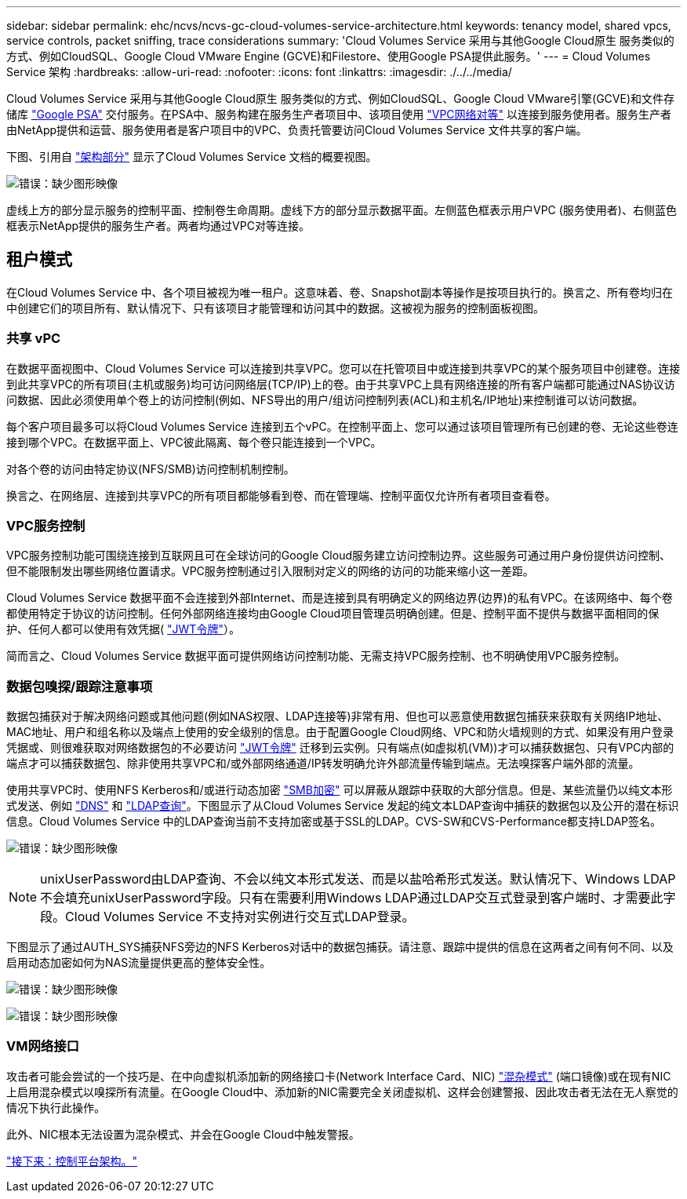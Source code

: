 ---
sidebar: sidebar 
permalink: ehc/ncvs/ncvs-gc-cloud-volumes-service-architecture.html 
keywords: tenancy model, shared vpcs, service controls, packet sniffing, trace considerations 
summary: 'Cloud Volumes Service 采用与其他Google Cloud原生 服务类似的方式、例如CloudSQL、Google Cloud VMware Engine (GCVE)和Filestore、使用Google PSA提供此服务。' 
---
= Cloud Volumes Service 架构
:hardbreaks:
:allow-uri-read: 
:nofooter: 
:icons: font
:linkattrs: 
:imagesdir: ./../../media/


Cloud Volumes Service 采用与其他Google Cloud原生 服务类似的方式、例如CloudSQL、Google Cloud VMware引擎(GCVE)和文件存储库 https://cloud.google.com/vpc/docs/private-services-access?hl=en_US["Google PSA"^] 交付服务。在PSA中、服务构建在服务生产者项目中、该项目使用 https://cloud.google.com/vpc/docs/vpc-peering?hl=en_US["VPC网络对等"^] 以连接到服务使用者。服务生产者由NetApp提供和运营、服务使用者是客户项目中的VPC、负责托管要访问Cloud Volumes Service 文件共享的客户端。

下图、引用自 https://cloud.google.com/architecture/partners/netapp-cloud-volumes/architecture?hl=en_US["架构部分"^] 显示了Cloud Volumes Service 文档的概要视图。

image:ncvs-gc-image1.png["错误：缺少图形映像"]

虚线上方的部分显示服务的控制平面、控制卷生命周期。虚线下方的部分显示数据平面。左侧蓝色框表示用户VPC (服务使用者)、右侧蓝色框表示NetApp提供的服务生产者。两者均通过VPC对等连接。



== 租户模式

在Cloud Volumes Service 中、各个项目被视为唯一租户。这意味着、卷、Snapshot副本等操作是按项目执行的。换言之、所有卷均归在中创建它们的项目所有、默认情况下、只有该项目才能管理和访问其中的数据。这被视为服务的控制面板视图。



=== 共享 vPC

在数据平面视图中、Cloud Volumes Service 可以连接到共享VPC。您可以在托管项目中或连接到共享VPC的某个服务项目中创建卷。连接到此共享VPC的所有项目(主机或服务)均可访问网络层(TCP/IP)上的卷。由于共享VPC上具有网络连接的所有客户端都可能通过NAS协议访问数据、因此必须使用单个卷上的访问控制(例如、NFS导出的用户/组访问控制列表(ACL)和主机名/IP地址)来控制谁可以访问数据。

每个客户项目最多可以将Cloud Volumes Service 连接到五个vPC。在控制平面上、您可以通过该项目管理所有已创建的卷、无论这些卷连接到哪个VPC。在数据平面上、VPC彼此隔离、每个卷只能连接到一个VPC。

对各个卷的访问由特定协议(NFS/SMB)访问控制机制控制。

换言之、在网络层、连接到共享VPC的所有项目都能够看到卷、而在管理端、控制平面仅允许所有者项目查看卷。



=== VPC服务控制

VPC服务控制功能可围绕连接到互联网且可在全球访问的Google Cloud服务建立访问控制边界。这些服务可通过用户身份提供访问控制、但不能限制发出哪些网络位置请求。VPC服务控制通过引入限制对定义的网络的访问的功能来缩小这一差距。

Cloud Volumes Service 数据平面不会连接到外部Internet、而是连接到具有明确定义的网络边界(边界)的私有VPC。在该网络中、每个卷都使用特定于协议的访问控制。任何外部网络连接均由Google Cloud项目管理员明确创建。但是、控制平面不提供与数据平面相同的保护、任何人都可以使用有效凭据( https://datatracker.ietf.org/doc/html/rfc7519["JWT令牌"^]）。

简而言之、Cloud Volumes Service 数据平面可提供网络访问控制功能、无需支持VPC服务控制、也不明确使用VPC服务控制。



=== 数据包嗅探/跟踪注意事项

数据包捕获对于解决网络问题或其他问题(例如NAS权限、LDAP连接等)非常有用、但也可以恶意使用数据包捕获来获取有关网络IP地址、MAC地址、用户和组名称以及端点上使用的安全级别的信息。由于配置Google Cloud网络、VPC和防火墙规则的方式、如果没有用户登录凭据或、则很难获取对网络数据包的不必要访问 link:<ncvs-gc-control-plane-architecture.html#jwt-tokens["JWT令牌"] 迁移到云实例。只有端点(如虚拟机(VM))才可以捕获数据包、只有VPC内部的端点才可以捕获数据包、除非使用共享VPC和/或外部网络通道/IP转发明确允许外部流量传输到端点。无法嗅探客户端外部的流量。

使用共享VPC时、使用NFS Kerberos和/或进行动态加密 link:ncvs-gc-data-encryption-in-transit.html#smb-encryption["SMB加密"] 可以屏蔽从跟踪中获取的大部分信息。但是、某些流量仍以纯文本形式发送、例如 link:ncvs-gc-other-nas-infrastructure-service-dependencies.html#dns["DNS"] 和 link:cvs-gc-other-nas-infrastructure-service-dependencies.html#ldap-queries["LDAP查询"]。下图显示了从Cloud Volumes Service 发起的纯文本LDAP查询中捕获的数据包以及公开的潜在标识信息。Cloud Volumes Service 中的LDAP查询当前不支持加密或基于SSL的LDAP。CVS-SW和CVS-Performance都支持LDAP签名。

image:ncvs-gc-image2.png["错误：缺少图形映像"]


NOTE: unixUserPassword由LDAP查询、不会以纯文本形式发送、而是以盐哈希形式发送。默认情况下、Windows LDAP不会填充unixUserPassword字段。只有在需要利用Windows LDAP通过LDAP交互式登录到客户端时、才需要此字段。Cloud Volumes Service 不支持对实例进行交互式LDAP登录。

下图显示了通过AUTH_SYS捕获NFS旁边的NFS Kerberos对话中的数据包捕获。请注意、跟踪中提供的信息在这两者之间有何不同、以及启用动态加密如何为NAS流量提供更高的整体安全性。

image:ncvs-gc-image3.png["错误：缺少图形映像"]

image:ncvs-gc-image4.png["错误：缺少图形映像"]



=== VM网络接口

攻击者可能会尝试的一个技巧是、在中向虚拟机添加新的网络接口卡(Network Interface Card、NIC) https://en.wikipedia.org/wiki/Promiscuous_mode["混杂模式"^] (端口镜像)或在现有NIC上启用混杂模式以嗅探所有流量。在Google Cloud中、添加新的NIC需要完全关闭虚拟机、这样会创建警报、因此攻击者无法在无人察觉的情况下执行此操作。

此外、NIC根本无法设置为混杂模式、并会在Google Cloud中触发警报。

link:ncvs-gc-control-plane-architecture.html["接下来：控制平台架构。"]
